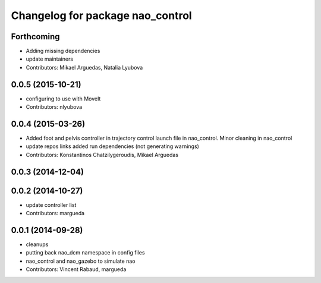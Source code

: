 ^^^^^^^^^^^^^^^^^^^^^^^^^^^^^^^^^
Changelog for package nao_control
^^^^^^^^^^^^^^^^^^^^^^^^^^^^^^^^^

Forthcoming
-----------
* Adding missing dependencies
* update maintainers
* Contributors: Mikael Arguedas, Natalia Lyubova

0.0.5 (2015-10-21)
------------------
* configuring to use with MoveIt
* Contributors: nlyubova

0.0.4 (2015-03-26)
------------------
* Added foot and pelvis controller in trajectory control launch file in nao_control. Minor cleaning in nao_control
* update repos links
  added run dependencies (not generating warnings)
* Contributors: Konstantinos Chatzilygeroudis, Mikael Arguedas

0.0.3 (2014-12-04)
------------------

0.0.2 (2014-10-27)
------------------
* update controller list
* Contributors: margueda

0.0.1 (2014-09-28)
------------------
* cleanups
* putting back nao_dcm namespace in config files
* nao_control and nao_gazebo to simulate nao
* Contributors: Vincent Rabaud, margueda
